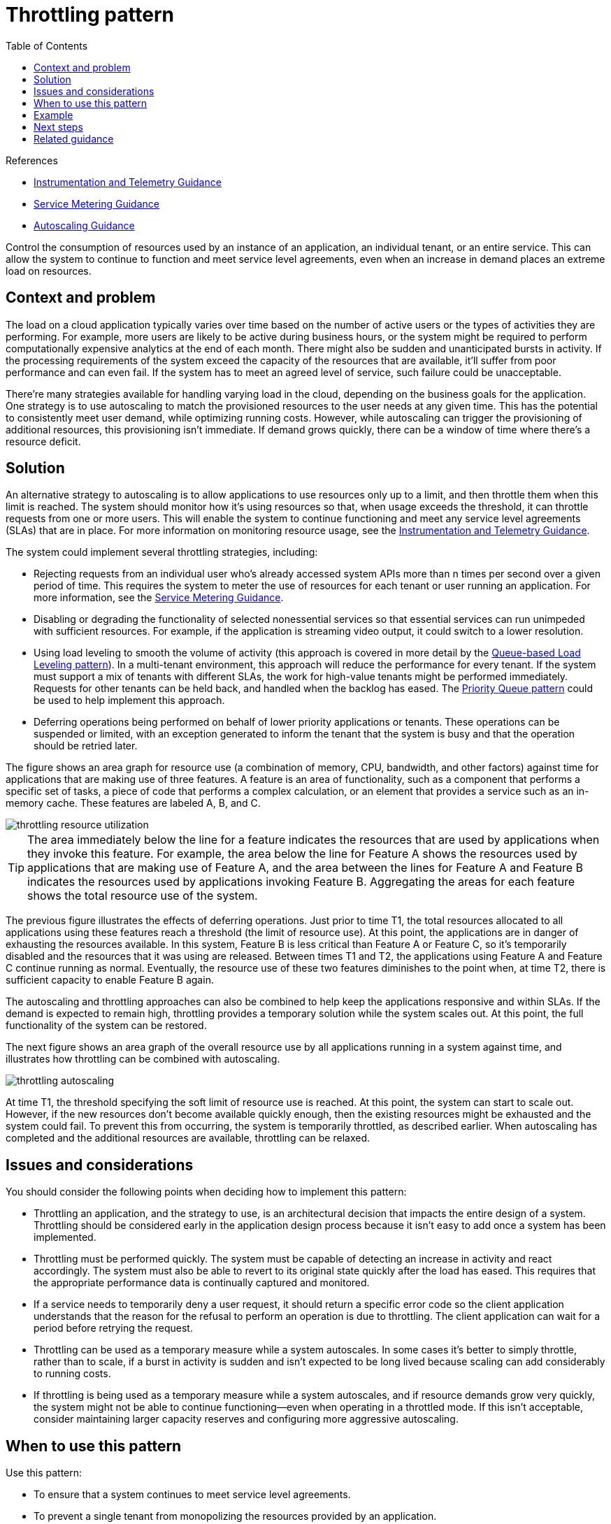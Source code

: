 = Throttling pattern
:toc:
:icons: font
:source-highlighter: rouge
:imagesdir: ./images

.References
[sidebar]
****
- https://docs.microsoft.com/en-us/previous-versions/msp-n-p/dn589775(v=pandp.10)[Instrumentation and Telemetry Guidance]
- https://docs.microsoft.com/en-us/previous-versions/msp-n-p/dn589796(v=pandp.10)[Service Metering Guidance]
- https://docs.microsoft.com/en-us/previous-versions/msp-n-p/dn589774(v=pandp.10)[Autoscaling Guidance]
****

Control the consumption of resources used by an instance of an application, an individual tenant, or an entire service. This can allow the system to continue to function and meet service level agreements, even when an increase in demand places an extreme load on resources.

== Context and problem

The load on a cloud application typically varies over time based on the number of active users or the types of activities they are performing. For example, more users are likely to be active during business hours, or the system might be required to perform computationally expensive analytics at the end of each month. There might also be sudden and unanticipated bursts in activity. If the processing requirements of the system exceed the capacity of the resources that are available, it'll suffer from poor performance and can even fail. If the system has to meet an agreed level of service, such failure could be unacceptable.

There're many strategies available for handling varying load in the cloud, depending on the business goals for the application. One strategy is to use autoscaling to match the provisioned resources to the user needs at any given time. This has the potential to consistently meet user demand, while optimizing running costs. However, while autoscaling can trigger the provisioning of additional resources, this provisioning isn't immediate. If demand grows quickly, there can be a window of time where there's a resource deficit.

== Solution

An alternative strategy to autoscaling is to allow applications to use resources only up to a limit, and then throttle them when this limit is reached. The system should monitor how it's using resources so that, when usage exceeds the threshold, it can throttle requests from one or more users. This will enable the system to continue functioning and meet any service level agreements (SLAs) that are in place. For more information on monitoring resource usage, see the https://docs.microsoft.com/en-us/previous-versions/msp-n-p/dn589775(v=pandp.10)[Instrumentation and Telemetry Guidance].

The system could implement several throttling strategies, including:

- Rejecting requests from an individual user who's already accessed system APIs more than n times per second over a given period of time. This requires the system to meter the use of resources for each tenant or user running an application. For more information, see the https://docs.microsoft.com/en-us/previous-versions/msp-n-p/dn589796(v=pandp.10)[Service Metering Guidance].

- Disabling or degrading the functionality of selected nonessential services so that essential services can run unimpeded with sufficient resources. For example, if the application is streaming video output, it could switch to a lower resolution.

- Using load leveling to smooth the volume of activity (this approach is covered in more detail by the xref:queue-based-load-leveling.adoc[Queue-based Load Leveling pattern]). In a multi-tenant environment, this approach will reduce the performance for every tenant. If the system must support a mix of tenants with different SLAs, the work for high-value tenants might be performed immediately. Requests for other tenants can be held back, and handled when the backlog has eased. The xref:priority-queue.adoc[Priority Queue pattern] could be used to help implement this approach.

- Deferring operations being performed on behalf of lower priority applications or tenants. These operations can be suspended or limited, with an exception generated to inform the tenant that the system is busy and that the operation should be retried later.

The figure shows an area graph for resource use (a combination of memory, CPU, bandwidth, and other factors) against time for applications that are making use of three features. A feature is an area of functionality, such as a component that performs a specific set of tasks, a piece of code that performs a complex calculation, or an element that provides a service such as an in-memory cache. These features are labeled A, B, and C.

image::throttling-resource-utilization.png[]

TIP: The area immediately below the line for a feature indicates the resources that are used by applications when they invoke this feature. For example, the area below the line for Feature A shows the resources used by applications that are making use of Feature A, and the area between the lines for Feature A and Feature B indicates the resources used by applications invoking Feature B. Aggregating the areas for each feature shows the total resource use of the system.

The previous figure illustrates the effects of deferring operations. Just prior to time T1, the total resources allocated to all applications using these features reach a threshold (the limit of resource use). At this point, the applications are in danger of exhausting the resources available. In this system, Feature B is less critical than Feature A or Feature C, so it's temporarily disabled and the resources that it was using are released. Between times T1 and T2, the applications using Feature A and Feature C continue running as normal. Eventually, the resource use of these two features diminishes to the point when, at time T2, there is sufficient capacity to enable Feature B again.

The autoscaling and throttling approaches can also be combined to help keep the applications responsive and within SLAs. If the demand is expected to remain high, throttling provides a temporary solution while the system scales out. At this point, the full functionality of the system can be restored.

The next figure shows an area graph of the overall resource use by all applications running in a system against time, and illustrates how throttling can be combined with autoscaling.

image::throttling-autoscaling.png[]

At time T1, the threshold specifying the soft limit of resource use is reached. At this point, the system can start to scale out. However, if the new resources don't become available quickly enough, then the existing resources might be exhausted and the system could fail. To prevent this from occurring, the system is temporarily throttled, as described earlier. When autoscaling has completed and the additional resources are available, throttling can be relaxed.

== Issues and considerations

You should consider the following points when deciding how to implement this pattern:

- Throttling an application, and the strategy to use, is an architectural decision that impacts the entire design of a system. Throttling should be considered early in the application design process because it isn't easy to add once a system has been implemented.

- Throttling must be performed quickly. The system must be capable of detecting an increase in activity and react accordingly. The system must also be able to revert to its original state quickly after the load has eased. This requires that the appropriate performance data is continually captured and monitored.

- If a service needs to temporarily deny a user request, it should return a specific error code so the client application understands that the reason for the refusal to perform an operation is due to throttling. The client application can wait for a period before retrying the request.

- Throttling can be used as a temporary measure while a system autoscales. In some cases it's better to simply throttle, rather than to scale, if a burst in activity is sudden and isn't expected to be long lived because scaling can add considerably to running costs.

- If throttling is being used as a temporary measure while a system autoscales, and if resource demands grow very quickly, the system might not be able to continue functioning—even when operating in a throttled mode. If this isn't acceptable, consider maintaining larger capacity reserves and configuring more aggressive autoscaling.

== When to use this pattern

Use this pattern:

- To ensure that a system continues to meet service level agreements.
- To prevent a single tenant from monopolizing the resources provided by an application.
- To handle bursts in activity.
- To help cost-optimize a system by limiting the maximum resource levels needed to keep it functioning.

== Example

The final figure illustrates how throttling can be implemented in a multi-tenant system. Users from each of the tenant organizations access a cloud-hosted application where they fill out and submit surveys. The application contains instrumentation that monitors the rate at which these users are submitting requests to the application.

In order to prevent the users from one tenant affecting the responsiveness and availability of the application for all other users, a limit is applied to the number of requests per second the users from any one tenant can submit. The application blocks requests that exceed this limit.

image::throttling-multi-tenant.png[]

== Next steps

The following guidance may also be relevant when implementing this pattern:

- https://docs.microsoft.com/en-us/previous-versions/msp-n-p/dn589775(v=pandp.10)[Instrumentation and Telemetry Guidance]. Throttling depends on gathering information about how heavily a service is being used. Describes how to generate and capture custom monitoring information.
- https://docs.microsoft.com/en-us/previous-versions/msp-n-p/dn589796(v=pandp.10)[Service Metering Guidance]. Describes how to meter the use of services in order to gain an understanding of how they are used. This information can be useful in determining how to throttle a service.
- https://docs.microsoft.com/en-us/previous-versions/msp-n-p/dn589774(v=pandp.10)[Autoscaling Guidance]. Throttling can be used as an interim measure while a system autoscales, or to remove the need for a system to autoscale. Contains information on autoscaling strategies.

== Related guidance

The following patterns may also be relevant when implementing this pattern:

- xref:queue-based-load-leveling.adoc[Queue-based Load Leveling pattern]. Queue-based load leveling is a commonly used mechanism for implementing throttling. A queue can act as a buffer that helps to even out the rate at which requests sent by an application are delivered to a service.
- xref:priority-queue.adoc[Priority Queue pattern]. A system can use priority queuing as part of its throttling strategy to maintain performance for critical or higher value applications, while reducing the performance of less important applications.
